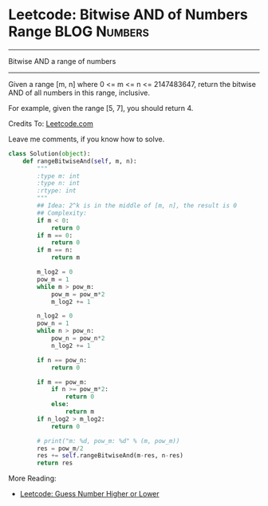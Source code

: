 * Leetcode: Bitwise AND of Numbers Range                         :BLOG:Numbers:
#+OPTIONS: toc:nil \n:t ^:nil creator:nil d:nil
:PROPERTIES:
:type:     Medium
:END:
---------------------------------------------------------------------
Bitwise AND a range of numbers
---------------------------------------------------------------------
Given a range [m, n] where 0 <= m <= n <= 2147483647, return the bitwise AND of all numbers in this range, inclusive.

For example, given the range [5, 7], you should return 4.

Credits To: [[url-external:https://leetcode.com/problems/bitwise-and-of-numbers-range/description/][Leetcode.com]]

Leave me comments, if you know how to solve.

#+BEGIN_SRC python
class Solution(object):
    def rangeBitwiseAnd(self, m, n):
        """
        :type m: int
        :type n: int
        :rtype: int
        """
        ## Idea: 2^k is in the middle of [m, n], the result is 0
        ## Complexity:
        if m < 0:
            return 0
        if m == 0:
            return 0
        if m == n:
            return m

        m_log2 = 0
        pow_m = 1
        while m > pow_m:
            pow_m = pow_m*2
            m_log2 += 1

        n_log2 = 0
        pow_n = 1
        while n > pow_n:
            pow_n = pow_n*2
            n_log2 += 1

        if n == pow_n:
            return 0

        if m == pow_m:
            if n >= pow_m*2:
                return 0
            else:
                return m
        if n_log2 > m_log2:
            return 0

        # print("m: %d, pow_m: %d" % (m, pow_m))
        res = pow_m/2
        res += self.rangeBitwiseAnd(m-res, n-res)
        return res
#+END_SRC

More Reading:
- [[http://brain.dennyzhang.com/guess-high-low/][Leetcode: Guess Number Higher or Lower]]
